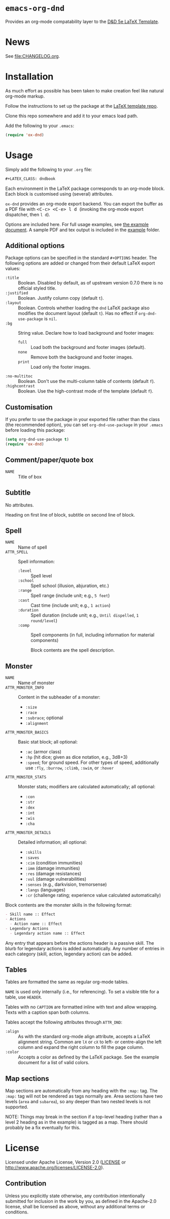 * =emacs-org-dnd=

Provides an org-mode compatability layer to the
[[https://github.com/ashonit/DND-5e-LaTeX-Template][D&D 5e LaTeX
Template]].

* News

See [[file:CHANGELOG.org]].

* Installation

As much effort as possible has been taken to make creation feel like natural
org-mode markup.

Follow the instructions to set up the package at the
[[https://github.com/evanbergeron/DND-5e-LaTeX-Template][LaTeX template repo]].

Clone this repo somewhere and add it to your emacs load path.

Add the following to your =.emacs=:

#+BEGIN_SRC emacs-lisp
  (require 'ox-dnd)
#+END_SRC

* Usage

Simply add the following to your =.org= file:

#+BEGIN_SRC org
    ,#+LATEX_CLASS: dndbook
#+END_SRC

Each environment in the LaTeX package corresponds to an org-mode block. Each
block is customised using (several) attributes.

=ox-dnd= provides an org-mode export backend. You can export the buffer as
a PDF file with @@html:<kbd>@@ <C-c> <C-e> l d @@html:</kbd>@@ (invoking
the org-mode export dispatcher, then =l d=).

Options are included here. For full usage examples, see
[[file:example/example.org][the example document]]. A sample PDF and tex
output is included in the [[./example][example]] folder.

** Additional options

Package options can be specified in the standard =#+OPTIONS= header. The
following options are added or changed from their default LaTeX export values:

- =:title= :: Boolean. Disabled by default, as of upstream version 0.7.0 there
  is no official styled title.
- =:justified= :: Boolean. Justify column copy (default =t=).
- =:layout= :: Boolean. Controls whether loading the =dnd= LaTeX package also
  modifies the document layout (default =t=). Has no effect if
  =org-dnd-use-package= is =nil=.
- =:bg= :: String value. Declare how to load background and footer images:
  - =full= :: Load both the background and footer images (default).
  - =none= :: Remove both the background and footer images.
  - =print= :: Load only the footer images.
- =:no-multitoc= :: Boolean. Don't use the multi-column table of contents (default =f=).
- =:highcontrast= :: Boolean. Use the high-contrast mode of the template (default =f=).

** Customisation

If you prefer to use the package in your exported file rather than the class
(the recommended option), you can set =org-dnd-use-package= in your =.emacs=
before loading this package:

#+begin_src emacs-lisp
  (setq org-dnd-use-package t)
  (require 'ox-dnd)
#+end_src

** Comment/paper/quote box

- =NAME= :: Title of box

** Subtitle

No attributes.

Heading on first line of block, subtitle on second line of block.

** Spell

- =NAME= :: Name of spell
- =ATTR_SPELL= :: Spell information:
  - =:level= :: Spell level
  - =:school= :: Spell school (illusion, abjuration, etc.)
  - =:range= :: Spell range (include unit; e.g., =5 feet=)
  - =:cast= :: Cast time (include unit; e.g., =1 action=)
  - =:duration= :: Spell duration (include unit; e.g., =Until dispelled=,
    =1 round/level=)
  - =:comp= :: Spell components (in full, including information for
    material components)

    Block contents are the spell description.

** Monster

- =NAME= :: Name of monster
- =ATTR_MONSTER_INFO= :: Content in the subheader of a monster:
  - =:size=
  - =:race=
  - =:subrace=; optional
  - =:alignment=
- =ATTR_MONSTER_BASICS= :: Basic stat block; all optional:
  - =:ac= (armor class)
  - =:hp= (hit dice; given as dice notation, e.g., 3d8+3)
  - =:speed=; for ground speed. For other types of speed, additionally use
    =:fly=, =:burrow=, =:climb=, =:swim=, or =:hover=
- =ATTR_MONSTER_STATS= :: Monster stats; modifiers are calculated
  automatically; all optional:
  - =:con=
  - =:str=
  - =:dex=
  - =:int=
  - =:wis=
  - =:cha=
- =ATTR_MONSTER_DETAILS= :: Detailed information; all optional:
  - =:skills=
  - =:saves=
  - =:cim= (condition immunities)
  - =:imm= (damage immunities)
  - =:res= (damage resistances)
  - =:vul= (damage vulnerabilities)
  - =:senses= (e.g., darkvision, tremorsense)
  - =:langs= (languages)
  - =:cr= (challenge rating; experience value calculated automatically)


Block contents are the monster skills in the following format:

#+BEGIN_SRC org
     - Skill name :: Effect
     - Actions
       - Action name :: Effect
     - Legendary Actions
       - Legendary action name :: Effect
#+END_SRC

Any entry that appears before the actions header is a passive skill. The blurb
for legendary actions is added automatically. Any number of entries in each
category (skill, action, legendary action) can be added.

** Tables

Tables are formatted the same as regular org-mode tables.

=NAME= is used only internally (i.e., for referencing). To set a visible
title for a table, use =HEADER=.

Tables with no =CAPTION= are formatted inline with text and allow wrapping.
Texts with a caption span both columns.

Tables accept the following attributes through =ATTR_DND=:

- =:align= :: As with the standard org-mode align attribute, accepts a LaTeX
  alignment string. Common are =lX= or =cX= to left- or centre-align the left
  column and expand the right column to fill the page column.
- =:color= :: Accepts a color as defined by the LaTeX package. See the
  example document for a list of valid colors.

** Map sections

Map sections are automatically from any heading with the =:map:= tag. The
=:map:= tag will not be rendered as tags normally are. Area sections have two
levels (=area= and =subarea=), so any deeper than two nested levels is not
supported.

NOTE: Things may break in the section if a top-level heading (rather than a
level 2 heading as in the example) is tagged as a map. There should probably be
a fix eventually for this.

* License

Licensed under Apache License, Version 2.0
([[file:LICENSE][LICENSE]] or http://www.apache.org/licenses/LICENSE-2.0).

** Contribution

Unless you explicitly state otherwise, any contribution intentionally
submitted for inclusion in the work by you, as defined in the Apache-2.0
license, shall be licensed as above, without any additional terms or conditions.
